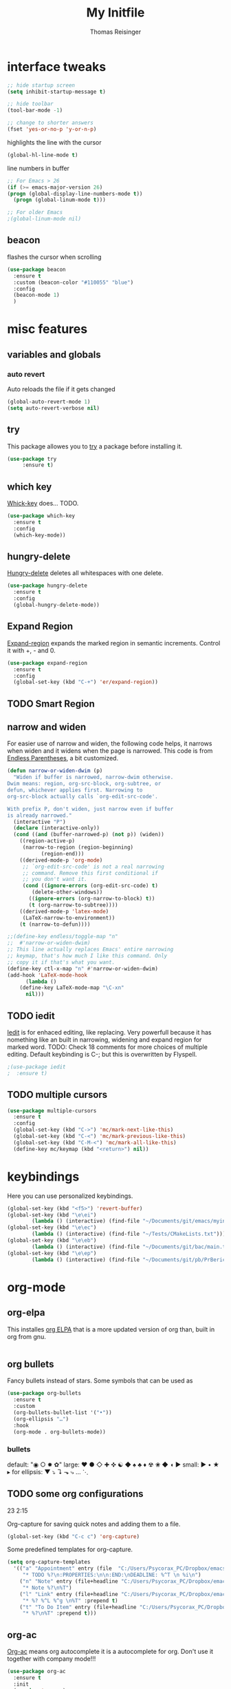 #+STARTUP: overview
#+TITLE: My Initfile
#+AUTHOR: Thomas Reisinger

* interface tweaks
  #+BEGIN_SRC emacs-lisp
    ;; hide startup screen
    (setq inhibit-startup-message t)

    ;; hide toolbar
    (tool-bar-mode -1)

    ;; change to shorter answers
    (fset 'yes-or-no-p 'y-or-n-p)
  #+END_SRC

  highlights the line with the cursor
  #+BEGIN_SRC emacs-lisp
    (global-hl-line-mode t)
  #+END_SRC

  line numbers in buffer
  #+BEGIN_SRC emacs-lisp
    ;; For Emacs > 26
    (if (>= emacs-major-version 26)
	(progn (global-display-line-numbers-mode t))
      (progn (global-linum-mode t)))

    ;; For older Emacs
    ;(global-linum-mode nil)
  #+END_SRC

** beacon
   flashes the cursor when scrolling
#+BEGIN_SRC emacs-lisp
  (use-package beacon
    :ensure t
    :custom (beacon-color "#110055" "blue")
    :config
    (beacon-mode 1)
    )
#+END_SRC

* misc features
** variables and globals
*** auto revert
    Auto reloads the file if it gets changed
    #+BEGIN_SRC emacs-lisp
      (global-auto-revert-mode 1)
      (setq auto-revert-verbose nil)
    #+END_SRC
** try
   This package allowes you to [[https://github.com/larstvei/Try][try]] a package before installing it.
   #+BEGIN_SRC emacs-lisp
     (use-package try
		  :ensure t)
   #+END_SRC
** which key
   [[https://github.com/justbur/emacs-which-key][Whick-key]] does... TODO.
   #+BEGIN_SRC emacs-lisp
     (use-package which-key
       :ensure t
       :config
       (which-key-mode))
   #+END_SRC
** hungry-delete
   [[https://github.com/nflath/hungry-delete][Hungry-delete]] deletes all whitespaces with one delete.
   #+BEGIN_SRC emacs-lisp
     (use-package hungry-delete
       :ensure t
       :config
       (global-hungry-delete-mode))
   #+END_SRC
** Expand Region
   [[https://github.com/magnars/expand-region.el][Expand-region]] expands the marked region in semantic
   increments. Control it with +, - and 0.
   #+BEGIN_SRC emacs-lisp
     (use-package expand-region
       :ensure t
       :config 
       (global-set-key (kbd "C-+") 'er/expand-region))
   #+END_SRC
** TODO Smart Region
** narrow and widen
   For easier use of narrow and widen, the following code helps, it
   narrows when widen and it widens when the page is narrowed.  This
   code is from [[http://endlessparentheses.com/emacs-narrow-or-widen-dwim.html][Endless Parentheses]], a bit customized.
   #+BEGIN_SRC emacs-lisp
     (defun narrow-or-widen-dwim (p)
       "Widen if buffer is narrowed, narrow-dwim otherwise.
     Dwim means: region, org-src-block, org-subtree, or
     defun, whichever applies first. Narrowing to
     org-src-block actually calls `org-edit-src-code'.

     With prefix P, don't widen, just narrow even if buffer
     is already narrowed."
       (interactive "P")
       (declare (interactive-only))
       (cond ((and (buffer-narrowed-p) (not p)) (widen))
	     ((region-active-p)
	      (narrow-to-region (region-beginning)
				(region-end)))
	     ((derived-mode-p 'org-mode)
	      ;; `org-edit-src-code' is not a real narrowing
	      ;; command. Remove this first conditional if
	      ;; you don't want it.
	      (cond ((ignore-errors (org-edit-src-code) t)
		     (delete-other-windows))
		    ((ignore-errors (org-narrow-to-block) t))
		    (t (org-narrow-to-subtree))))
	     ((derived-mode-p 'latex-mode)
	      (LaTeX-narrow-to-environment))
	     (t (narrow-to-defun))))

     ;;(define-key endless/toggle-map "n"
     ;;  #'narrow-or-widen-dwim)
     ;; This line actually replaces Emacs' entire narrowing
     ;; keymap, that's how much I like this command. Only
     ;; copy it if that's what you want.
     (define-key ctl-x-map "n" #'narrow-or-widen-dwim)
     (add-hook 'LaTeX-mode-hook
	       (lambda ()
		 (define-key LaTeX-mode-map "\C-xn"
		   nil)))
   #+END_SRC
** TODO iedit
   [[https://github.com/victorhge/iedit][Iedit]] is for enhaced editing, like replacing. Very powerfull
   because it has nomething like an built in narrowing, widening and
   expand region for marked word. TODO: Check 18 comments for more
   choices of multiple editing. Default keybinding is C-; but this is
   overwritten by Flyspell.
   #+BEGIN_SRC emacs-lisp
     ;(use-package iedit
     ;  :ensure t)
   #+END_SRC
** TODO multiple cursors
   #+BEGIN_SRC emacs-lisp
     (use-package multiple-cursors
       :ensure t
       :config
       (global-set-key (kbd "C->") 'mc/mark-next-like-this)
       (global-set-key (kbd "C-<") 'mc/mark-previous-like-this)
       (global-set-key (kbd "C-M-<") 'mc/mark-all-like-this)
       (define-key mc/keymap (kbd "<return>") nil))
   #+END_SRC

* keybindings
  Here you can use personalized keybindings.
  #+BEGIN_SRC emacs-lisp
    (global-set-key (kbd "<f5>") 'revert-buffer)
    (global-set-key (kbd "\e\ei")
		    (lambda () (interactive) (find-file "~/Documents/git/emacs/myinit.org")))
    (global-set-key (kbd "\e\ec")
			(lambda () (interactive) (find-file "~/Tests/CMakeLists.txt")))
    (global-set-key (kbd "\e\eb")
		    (lambda () (interactive) (find-file "~/Documents/git/bac/main.tex")))
    (global-set-key (kbd "\e\ep")
		    (lambda () (interactive) (find-file "~/Documents/git/pb/PrBericht__HSD_v1.tex")))
  #+END_SRC
* org-mode
** org-elpa
   This installes [[https://orgmode.org/elpa.html][org ELPA]] that is a more updated version of org than,
   built in org from gnu.
   #+BEGIN_SRC emacs-lisp
     
   #+END_SRC
** org bullets
   Fancy bullets instead of stars. Some symbols that can be used as
   #+BEGIN_SRC emacs-lisp
     (use-package org-bullets
       :ensure t
       :custom
       (org-bullets-bullet-list '("•"))
       (org-ellipsis "…")
       :hook
       (org-mode . org-bullets-mode))
   #+END_SRC
*** bullets
   default: "◉ ○ ✸ ✿"
   large: ♥ ● ◇ ✚ ✜ ☯ ◆ ♠ ♣ ♦ ☢ ❀ ◆ ◖ ▶
   small: ► • ★ ▸
   for ellipsis: ▼ ⤵ ↴ ⬎ ⤷ … ⋱
** TODO some org configurations
   23 2:15
   
   Org-capture for saving quick notes and adding them to a file.
   #+BEGIN_SRC emacs-lisp
     (global-set-key (kbd "C-c c") 'org-capture)
   #+END_SRC
   Some predefined templates for org-capture.
   #+BEGIN_SRC emacs-lisp
     (setq org-capture-templates
	   '(("a" "Appointment" entry (file  "C:/Users/Psycorax_PC/Dropbox/emacs/orgfiles/gcal.org" "Appointments")
	      "* TODO %?\n:PROPERTIES:\n\n:END:\nDEADLINE: %^T \n %i\n")
	     ("n" "Note" entry (file+headline "C:/Users/Psycorax_PC/Dropbox/emac/orgfiles/notes.org" "Notes")
	      "* Note %?\n%T")
	     ("l" "Link" entry (file+headline "C:/Users/Psycorax_PC/Dropbox/emacs/orgfiles/links.org" "Links")
	      "* %? %^L %^g \n%T" :prepend t)
	     ("t" "To Do Item" entry (file+headline "C:/Users/Psycorax_PC/Dropbox/emacs/orgfiles/i.org" "To Do Items")
	      "* %?\n%T" :prepend t)))
   #+END_SRC

** org-ac
   [[https://github.com/aki2o/org-ac][Org-ac]] means org autocomplete it is a autocomplete for org. Don't
   use it together with company mode!!!
   #+BEGIN_SRC emacs-lisp
     (use-package org-ac
       :ensure t
       :init
       (require 'org-ac)
       (org-ac/config-default))
   #+END_SRC
** TODO org evaluate code blocks
   #+BEGIN_SRC emacs-lisp
     (org-babel-do-load-languages
      'org-babel-load-languages
      '((python . t)))
   #+END_SRC

* autocomplete
** TODO auto-complete
   [[https://github.com/auto-complete/auto-complete][Auto-complete]] does... TODO.
   #+BEGIN_SRC emacs-lisp
     (unless t
       (progn 
	 (use-package auto-complete
	   :ensure t
	   :init
	   (progn
	     (ac-config-default)
	     (global-auto-complete-mode t)
	     ))
	 ))
   #+END_SRC
** TODO company
   [[https://github.com/company-mode/company-mode][Company]] 
   #+BEGIN_SRC emacs-lisp
     (unless nil
       (progn
	 (use-package company
	   :ensure t
	   :config
	   (setq company-idle-delay 0)
	   (setq company-minimum-prefix-length 3)
	   (global-company-mode t))
	 ))
   #+END_SRC
* buffers
** builtin
   ibuffer is an enhanced builtin buffer view
   #+BEGIN_SRC emacs-lisp
     (defalias 'list-buffers 'ibuffer-other-window)
   #+END_SRC
** tabbar
   tabbar is a package that ads tabbars for the buffers
   #+BEGIN_SRC emacs-lisp
     (use-package tabbar
       :ensure t
       :config (tabbar-mode 1)
       )
   #+END_SRC
** TODO tabbar-ruler
   fancier tabbar [[https://github.com/mattfidler/tabbar-ruler.el][tabbar ruler]]
   needs some packages to be installed:
   tabbar
   power-line
   mode-icons
   #+BEGIN_SRC emacs-lisp
     (use-package powerline
       :ensure t
       :config
       (powerline-default-theme))

     (use-package mode-icons
       :ensure t
       :config
       (mode-icons-mode))

     (use-package tabbar-ruler
       :ensure t
       :init
       (setq tabbar-ruler-global-tabbar t)    ; get tabbar
       (setq tabbar-ruler-global-ruler t)     ; get global ruler
       (setq tabbar-ruler-popup-menu t)       ; get popup menu.
       (setq tabbar-ruler-popup-toolbar nil)    ; get popup toolbar
       (setq tabbar-ruler-popup-scrollbar t))  ; show scroll-bar on mouse-move

   #+END_SRC
* windows
** builtin
*** windmove
    Switch the windows by holding down the shift-key and using the
    arrows. Does not work in all modes, because shortcuts are
    used. Needs 4 keybindings to work properly.
    #+BEGIN_SRC emacs-lisp
      ;(windmove-default-keybindings)
    #+END_SRC
*** winner-mode
    Saves old window configurations. Mmove through them by pressing
    C-c left or right.
    #+BEGIN_SRC emacs-lisp
      (winner-mode 1)
    #+END_SRC

** ace-window
   [[https://github.com/abo-abo/ace-window][ace-window]] switching with C-x o but then with numbers
   #+BEGIN_SRC emacs-lisp
     (use-package ace-window
       :ensure t
       :init
       (progn
	 (global-set-key [remap other-window] 'ace-window)
	 (custom-set-faces
	  '(aw-leading-char-face
	    ((t (:inherit ace-jump-face-foreground :height 4.0))))) 
	 ))
   #+END_SRC
* Flyspell
  #+BEGIN_SRC emacs-lisp
    (add-hook 'latex-mode-hook 'flyspell-mode)
    (setq ispell-dictionary "deutsch8")
  #+END_SRC
* navigation(search)
** builtin
   built in completion with [[https://www.masteringemacs.org/article/introduction-to-ido-mode][ido mode]] comment out ido when ivy is in
   use
   #+BEGIN_SRC emacs-lisp
     ;(setq ido-enable-flex-matching t)
     ;(setq ido-everywhere t)
     ;(ido-mode 1)
   #+END_SRC
   aswell M-/ could be used, it looks for all previous words dynamically
** Swiper Ivy Counsel
*** TODO counsel
    is aswell needed for swiper
    #+BEGIN_SRC emacs-lisp
      (use-package counsel
	:ensure t
	:bind
	(("M-y" . counsel-yank-pop)
	 :map ivy-minibuffer-map
	 ("M-y" . ivy-next-line)))
    #+END_SRC
*** ivy
    TODO does what???
    #+BEGIN_SRC emacs-lisp
      (use-package ivy
	:ensure t
	:diminish (ivy-mode)
	:bind ("C-x b" . ivy-switch-buffer)
	:config
	(ivy-mode 1)
	(setq ivy-use-virtual-buffers t)
	(setq ivy-display-style 'fancy))
    #+END_SRC
*** swiper
    [[https://github.com/abo-abo/swiper][Swiper]] is a alternative to the built in isearch with [[https://github.com/abo-abo/swiper][swiper]], there
    is no more C-s and C-r needed to search and search
    backward. [[https://github.com/abo-abo/swiper][Swiper]] is based on ivy-mode.
    #+BEGIN_SRC emacs-lisp
      (use-package swiper
	:ensure t
	:bind (("C-s" . swiper)
	       ("C-r" . swiper)
	       ("C-c C-r" . ivy-resume)
	       ("M-x" . counsel-M-x)
	       ("C-x C-f" . counsel-find-file))
	:config
	(progn
	  (ivy-mode 1)
	  (setq ivy-use-virtual-buffers t)
	  (setq ivy-display-style 'fancy)
	  (define-key read-expression-map (kbd "C-r") 'counsel-expression-history)
	  ))
    #+END_SRC
** avy
   [[https://github.com/abo-abo/avy][Avy]] is used like a search, but just to visible text. It uses a
   char-based decision tree.  an alternative would be [[https://github.com/winterTTr/ace-jump-mode][ace-jump-mode]].
   Also avy-goto-char-2 is available, there you have to type in 2
   chars of the word you are looking for, instead of one. This results
   in a smaller decision tree.
   #+BEGIN_SRC emacs-lisp
     (use-package avy
       :ensure t
       :bind ("M-s" . avy-goto-char))
   #+END_SRC
** TODO helm
   
   #+BEGIN_SRC emacs-lisp
   #+END_SRC
* themes
** builtin
   There are several builtin themes that come with emacs out of the
   box, you can choose between them by typing M-x
   customize-themes. There you get an overview an can test these
   themes.  To get them into you standard configuration just type the
   following line into your configuration file.
   #+BEGIN_SRC emacs-lisp
     ;(load-theme 'tango-dark t)
   #+END_SRC

** external themes
   themes made by the community
   [[https://pawelbx.github.io/emacs-theme-gallery/][theme galery 1]]
   [[https://emacsthemes.com/][theme galery 2]]
*** zenburn
    [[https://github.com/bbatsov/zenburn-emacs][zenburn-theme]]
    #+BEGIN_SRC emacs-lisp
      (use-package zenburn-theme
	:ensure t
	:config (load-theme 'zenburn t))
    #+END_SRC
*** hemisu
    [[https://github.com/andrzejsliwa/hemisu-theme][hemisu-theme]]
    #+BEGIN_SRC emacs-lisp
      ;(use-package hemisu-theme
      ;  :ensure t
      ;  :config (load-theme 'hemisu-dark t))
    #+END_SRC
* presentation
** org-reveal
   [[https://github.com/yjwen/org-reveal][Org-reveal]] works with [[https://github.com/hakimel/reveal.js/][reveal.js]], that is basically an javascript
   library for easy presentations written in html. [[https://github.com/yjwen/org-reveal][Org-reveal]] is now
   able to export an org file to a html site that can be opend in
   every browser. It is very easy to use and looks fancy, i recommend
   it for every kind of presentation that has no special things in it.
   Attention: ox-reveal needs [[https://orgmode.org/elpa.html][Org ELPA]], because Org builtin from gnu,
   is mostly outdated.
   #+BEGIN_SRC emacs-lisp
     (use-package ox-reveal
       :ensure t
       :config
       (require 'ox-reveal)
       (setq org-reveal-root "http://cdn.jsdelivr.net/reveal.js/3.0.0/")
       (setq org-reveal-mathjax t)
       )

       ; for syntax highliting of the html code
     (use-package htmlize
       :ensure t)
   #+END_SRC

** TODO beamer
** TODO that one that works directly in org mode
* undo tree
  [[https://www.emacswiki.org/emacs/UndoTree][Undo-tree]] vizualizes the undo mechanic and enables the choice to
  switch into old undo branches if needed. Acessable through C-x u.
  #+BEGIN_SRC emacs-lisp
  (use-package undo-tree
    :ensure t
    :init
    (global-undo-tree-mode))
  #+END_SRC
* GIT
** git gutter
   [[https://github.com/syohex/emacs-git-gutter/tree/00c05264af046b5ce248e5b0bc42f117d9c27a09][Git gutter]] is a simple package for vizualizing changes in the
   files, you can aswell choose which changes you wanna stage, which
   to revert etc.

   #+BEGIN_SRC emacs-lisp
     (use-package git-gutter
       :ensure t
       :init
       (global-git-gutter-mode +1))
   #+END_SRC

** git timemachine
   [[https://melpa.org/#/git-timemachine][Git timemachine]] is for checking older versions of a file pretty
   quick. Usage: M-x git-timemachine and then with p and n.

   #+BEGIN_SRC emacs-lisp
     (use-package git-timemachine
       :ensure t)
   #+END_SRC

** magit
   [[https://magit.vc/][Magit]] is a...

   #+BEGIN_SRC emacs-lisp
     (use-package magit
       :ensure t
       :init
       (bind-key "C-x g" 'magit-status))
   #+END_SRC
* python
  If python packages are needed use t for true otherwise nil.

  For python we use [[http://www.flycheck.org/en/latest/][flycheck]] for a live syntax checker.  For better
  completion for python we use [[https://github.com/davidhalter/jedi][Jedi]].  [[https://github.com/jorgenschaefer/elpy][Elpy]] combines a syntax checker,
  a project manager, a completion. Choose wich one you like. [[https://github.com/joaotavora/yasnippet][Yasnippet]]
  is a package for making templates, that can be saved in the snippets
  folder.
  #+BEGIN_SRC emacs-lisp
    (unless t
      (progn
	(use-package flycheck
	  :ensure t
	  :init
	  (global-flycheck-mode t))

	(use-package jedi
	  :ensure t
	  :init
	  (add-hook 'python-mode-hook 'jedi:setup)
	  (add-hook 'python-mode-hook 'jedi:ac-setup))

	(use-package elpy
	  :ensure t
	  :config 
	  (elpy-enable))

	(use-package yasnippet
	  :ensure t
	  :config
	  (use-package yasnippet-snippets
	    :ensure t)
	  (yas-reload-all))

	(add-hook 'python-mode-hook 'yas-minor-mode)

	(defun build-ctags ()
	  (interactive)
	  (message "building project tags")
	  (let ((root "/"))
	    (shell-command (concat "ctags -e -R --extra=+fq --exclude=db --exclude=test --exclude=.git --exclude=public -f " root "TAGS " root)))
	  (visit-project-tags)
	  (message "tags built successfully"))

	(defun build-python ()
	  (interactive)
	  (message "building python project")
	  (let ((root "/"))
	    (shell-command (concat "pdflatex -synctex=1 -halt-on-error -output-directory=build main.tex")))
	  (message "python project built successfully"))
	))
  #+END_SRC
* web-mode
  If web development packages are needed use t for true otherwise nil.

  [[http://web-mode.org/][Web-mode]] is a enhanced mode for web development, because html-mode
  is not working with included css or java stuff. [[http://web-mode.org/][Web-mode]] is fixing
  these issues.
  #+BEGIN_SRC emacs-lisp
    (unless t
	(progn
	  (use-package web-mode
	    :ensure t
	    :config
	    (add-to-list 'auto-mode-alist '("\\.html?\\'" . web-mode))
	    (setq web-mode-engines-alist
		  '(("django"    . "\\.html\\'")))
	    (setq web-mode-ac-sources-alist
		  '(("css" . (ac-source-css-property))
		    ("html" . (ac-source-words-in-buffer ac-source-abbrev))))

	    (setq web-mode-enable-auto-closing t)
	    (setq web-mode-enable-auto-quoting t))))
  #+END_SRC
* C++
  If C/C++ packages are executed with typing nil.

  For C/C++ we use [[http://www.flycheck.org/en/latest/][flycheck]] for a live syntax checker.  For better
  completion for python we use [[https://github.com/davidhalter/jedi][Jedi]].  [[https://github.com/jorgenschaefer/elpy][Elpy]] combines a syntax checker,
  a project manager, a completion. Choose wich one you like. [[https://github.com/joaotavora/yasnippet][Yasnippet]]
  is a package for making templates, that can be saved in the snippets
  folder.
  #+BEGIN_SRC emacs-lisp
    (unless nil
	(progn
	  (use-package flycheck
	    :ensure t
	    :init
	    (global-flycheck-mode t))


	   ;; (use-package rtags
	   ;;  :ensure t)

	  ;; (use-package auto-complete-clang
	  ;; 	:ensure t)

	  ;; (use-package company-clang
	  ;; 	:ensure t)

	  (use-package company-irony
	    :ensure t
	    :config 
	    (add-to-list 'company-backends 'company-irony))

	  (use-package irony
	    :ensure t
	    :config
	    (add-hook 'c++-mode-hook 'irony-mode)
	    (add-hook 'c-mode-hook 'irony-mode)
	    (add-hook 'irony-mode-hook 'irony-cdb-autosetup-compile-options))

	  (with-eval-after-load 'company
	    (add-hook 'C++-mode-hook 'company-mode)
	    (add-hook 'C-mode-hook 'company-mode))

	  (use-package yasnippet
	    :ensure t
	    :config
	    (use-package yasnippet-snippets
	      :ensure t)
	    (yas-reload-all))

	  (add-hook 'c-mode-hook 'yas-minor-mode)
	  (add-hook 'c++-mode-hook 'yas-minor-mode)
	  (add-hook 'cmake-mode-hook 'yas-minor-mode)

	  (use-package company-irony-c-headers
	    :ensure t)

	  (eval-after-load 'company
	    '(add-to-list
	      'company-backends '(company-irony-c-headers company-irony)))

	  (load-file "~/Documents/git/rtags/src/rtags.el")
	  (setq rtags-path "~/Documents/git/rtags/bin")

	  (use-package cmake-ide
	    :ensure t)

	  (setq cmake-ide-rdm-executable "~/Documents/git/rtags/bin/rdm")
	  (setq cmake-ide-rc-executable "~/Documents/git/rtags/bin/rc")
	  (setq cmake-ide-build-dir "../build")
      
	  (cmake-ide-setup)

	  ;; (use-package cpputils-cmake
	  ;; 	:ensure t)
	  ;; (add-hook 'c-mode-common-hook
	  ;; 		(lambda ()
	  ;; 		  (if (derived-mode-p 'c-mode 'c++-mode)
	  ;; 		      (cppcm-reload-all)
	  ;; 		    )))
	  ))
  #+End_SRC

  #+BEGIN_SRC emacs-lisp
    (defun build-C-Cpp ()
      (interactive)
      (message "executing cmake and make(need to be in the src directory!)")
      ;; check if directories exist
      (unless (file-directory-p "../release")
	(progn (mkdir "../release")))
      (unless (file-directory-p "../debug")
	(progn (mkdir "../debug")))
      (unless (file-directory-p "../bin")
	(progn (mkdir "../bin")))
      (cd "../release")
      (shell-command "cmake -DCMAKE_BUILD_TYPE=Release ..")
      (shell-command "make")
      (cd "../debug")
      (shell-command "cmake -DCMAKE_BUILD_TYPE=Debug ..")
      (shell-command "make")
      (cd "../src")
      )
    (defun mkdir-C-CPP ()
      (interactive)
      (message "making default C-Cpp project directory")
      (setq myFileName (nth 0 (split-string (nth (-(length(split-string (buffer-file-name) "/")) 1)(split-string (buffer-file-name) "/")) "\\.")))
      (setq myFileEnding (substring (nth 1 (split-string (nth (-(length(split-string (buffer-file-name) "/")) 1)(split-string (buffer-file-name) "/")) "\\.")) 0))
      (if (equal myFileEnding "txt")
	  (progn
	    (message "Insert Directoryname: ")
	    (setq myDirName (read-from-minibuffer "Projecdirectoryname: "))
	    (shell-command (concat "mkdir -p " myDirName "/{src,inc,doc,tests}"))
	    (shell-command (concat "mv " myFileName "." myFileEnding " ./" myDirName "/" myFileName "." myFileEnding))
	    (kill-buffer (concat myFileName "." myFileEnding))
	    (cd (concat myDirName"/src"))
	    (find-file "main.cpp")
	    )))
    (defun debug-C-CPP ()
      (interactive)
      (message "debug C-Cpp Project")
      (gdb-enable-debug)
      (gdb-many-windows)
      (gdb "gdb -i=mi ../bin/dbg")
      )
  #+END_SRC
  
* LaTeX
  packages for latex auf linux: sudo apt-get install
  texlive-latex-recommended texlive-latex-extra
  texlive-fonts-recommended texlive-base texlive-latex-base
  #+BEGIN_SRC emacs-lisp
    (defun build-latex ()
      (interactive)
      (message "building pdf")
      ;; check if directories exist
      (unless (file-directory-p "./build")
	(progn (mkdir "./build")))
      (if (file-directory-p "./front")
	  (progn (unless (file-directory-p "./build/front")
		   (progn (mkdir "./build/front")))))
      (if (file-directory-p "./back")
	  (progn (unless (file-directory-p "./build/back")
		   (progn (mkdir "./build/back")))))
      (if (file-directory-p "./chapters")
	  (progn (unless (file-directory-p "./build/chapters")
		   (progn (mkdir "./build/chapters")))))
      (unless (file-exists-p "./build/main.bcf")
	(progn (shell-command (concat "pdflatex -synctex=1 -halt-on-error -output-directory=build " buffer-file-name))))
      (shell-command (concat "biber ./build/main"))
      (shell-command (concat "pdflatex -synctex=1 -halt-on-error -output-directory=build " buffer-file-name))
      ;;(message "pdf built successfully")
      )
    (defun mkdir-latex ()
      (interactive)
      (message "making default latex project directory")
      (setq myFileName (nth 0 (split-string (nth (-(length(split-string (buffer-file-name) "/")) 1)(split-string (buffer-file-name) "/")) "\\.")))
      (setq myFileEnding (substring (nth 1 (split-string (nth (-(length(split-string (buffer-file-name) "/")) 1)(split-string (buffer-file-name) "/")) "\\.")) 0 3))
      (if (equal myFileEnding "tex")
	  (progn
	    (shell-command (concat "mkdir -p " myFileName "/{images}"))
	    (shell-command (concat "mv " myFileName "." myFileEnding " ./" myFileName "/" myFileName "." myFileEnding))
	    )))
  #+END_SRC

* TODO STUFF
** TODO smartparens
   Will do them soon

* which operation system type 
  [[http://ergoemacs.org/emacs/elisp_determine_OS_version.html][Quelle]]
  #+BEGIN_SRC emacs-lisp
    ;; check OS type
    (cond
     ((string-equal system-type "windows-nt") ; Microsoft Windows
      (progn
	(message "Microsoft Windows")))
     ((string-equal system-type "darwin") ; Mac OS X
      (progn
	(message "Mac OS X")))
     ((string-equal system-type "gnu/linux") ; linux
      (progn
	(message "Linux"))))
  #+END_SRC
